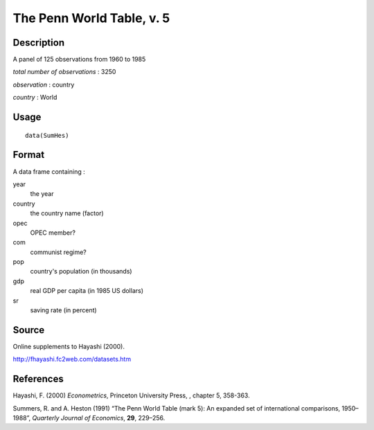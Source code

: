 +--------------------------------------+--------------------------------------+
| SumHes                               |
| R Documentation                      |
+--------------------------------------+--------------------------------------+

The Penn World Table, v. 5
--------------------------

Description
~~~~~~~~~~~

A panel of 125 observations from 1960 to 1985

*total number of observations* : 3250

*observation* : country

*country* : World

Usage
~~~~~

::

    data(SumHes)

Format
~~~~~~

A data frame containing :

year
    the year

country
    the country name (factor)

opec
    OPEC member?

com
    communist regime?

pop
    country's population (in thousands)

gdp
    real GDP per capita (in 1985 US dollars)

sr
    saving rate (in percent)

Source
~~~~~~

Online supplements to Hayashi (2000).

http://fhayashi.fc2web.com/datasets.htm

References
~~~~~~~~~~

Hayashi, F. (2000) *Econometrics*, Princeton University Press, , chapter
5, 358-363.

Summers, R. and A. Heston (1991) “The Penn World Table (mark 5): An
expanded set of international comparisons, 1950–1988”, *Quarterly
Journal of Economics*, **29**, 229–256.
